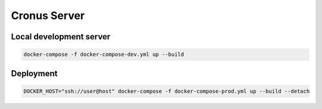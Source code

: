 Cronus Server
=============

Local development server
------------------------

.. sourcecode:: shell

    docker-compose -f docker-compose-dev.yml up --build


Deployment
----------

.. sourcecode:: shell

    DOCKER_HOST="ssh://user@host" docker-compose -f docker-compose-prod.yml up --build --detach
